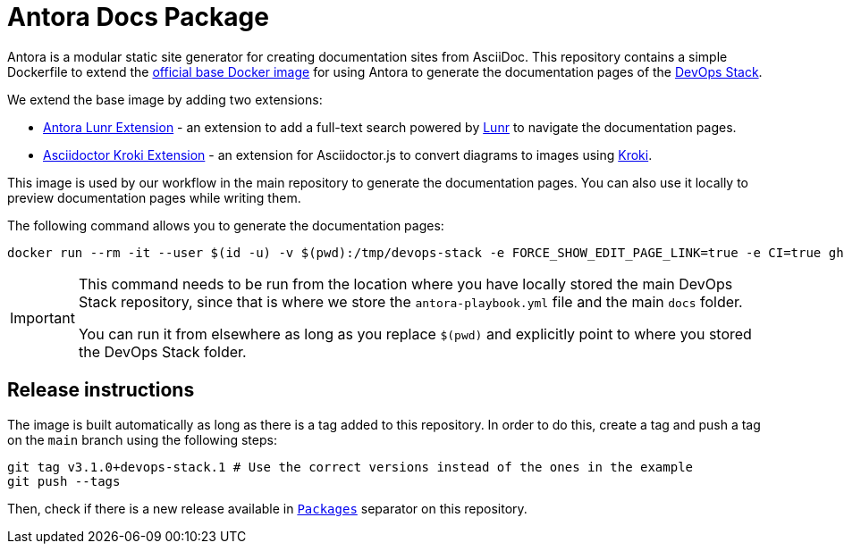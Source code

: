= Antora Docs Package

Antora is a modular static site generator for creating documentation sites from AsciiDoc. This repository contains a simple Dockerfile to extend the https://hub.docker.com/r/antora/antora[official base Docker image] for using Antora to generate the documentation pages of the https://devops-stack.io[DevOps Stack].

We extend the base image by adding two extensions:

- https://www.npmjs.com/package/@antora/lunr-extension[Antora Lunr Extension] - an extension to add a full-text search powered by https://lunrjs.com/[Lunr] to navigate the documentation pages.
- https://www.npmjs.com/package/asciidoctor-kroki[Asciidoctor Kroki Extension] - an extension for Asciidoctor.js to convert diagrams to images using https://kroki.io/[Kroki].

This image is used by our workflow in the main repository to generate the documentation pages. You can also use it locally to preview documentation pages while writing them.

The following command allows you to generate the documentation pages:

[source,bash]
----
docker run --rm -it --user $(id -u) -v $(pwd):/tmp/devops-stack -e FORCE_SHOW_EDIT_PAGE_LINK=true -e CI=true ghcr.io/camptocamp/devops-stack-antora:latest generate /tmp/devops-stack/antora-playbook.yml --to-dir /tmp/devops-stack/docs_test --cache-dir=/tmp/.cache
----

[IMPORTANT]
====
This command needs to be run from the location where you have locally stored the main DevOps Stack repository, since that is where we store the `antora-playbook.yml` file and the main `docs` folder.

You can run it from elsewhere as long as you replace `$(pwd)` and explicitly point to where you stored the DevOps Stack folder.
====

== Release instructions

The image is built automatically as long as there is a tag added to this repository. In order to do this, create a tag and push a tag on the `main` branch using the following steps:

[source,bash]
----
git tag v3.1.0+devops-stack.1 # Use the correct versions instead of the ones in the example
git push --tags
----

Then, check if there is a new release available in https://github.com/orgs/camptocamp/packages?repo_name=devops-stack-docker-antora[`Packages`] separator on this repository.
